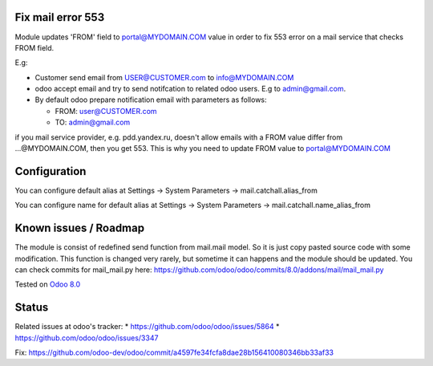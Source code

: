.. image:: https://itpp.dev/images/infinity-readme.png
   :alt: Tested and maintained by IT Projects Labs
   :target: https://itpp.dev

Fix mail error 553
==================

Module updates 'FROM' field to portal@MYDOMAIN.COM  value in order to fix 553 error on a mail service that checks FROM field.

E.g:

* Customer send email from USER@CUSTOMER.com to info@MYDOMAIN.COM
* odoo accept email and try to send notifcation to related odoo users. E.g to admin@gmail.com.
* By default odoo prepare notification email with parameters as follows:

  * FROM: user@CUSTOMER.com
  * TO: admin@gmail.com

if you mail service provider, e.g. pdd.yandex.ru, doesn't allow emails with a FROM value differ from ...@MYDOMAIN.COM, then you get 553. This is why you need to update FROM value to portal@MYDOMAIN.COM

Configuration
=============

You can configure default alias at Settings -> System Parameters -> mail.catchall.alias_from

You can configure name for default alias at Settings -> System Parameters -> mail.catchall.name_alias_from

Known issues / Roadmap
======================

The module is consist of redefined send function from mail.mail
model. So it is just copy pasted source code with some
modification. This function is changed very rarely, but sometime it
can happens and the module should be updated. You can check commits
for mail_mail.py here:
https://github.com/odoo/odoo/commits/8.0/addons/mail/mail_mail.py

Tested on `Odoo 8.0 <https://github.com/odoo/odoo/commit/d023c079ed86468436f25da613bf486a4a17d625>`_

Status
======

Related issues at odoo's tracker: 
* https://github.com/odoo/odoo/issues/5864
* https://github.com/odoo/odoo/issues/3347

Fix: https://github.com/odoo-dev/odoo/commit/a4597fe34fcfa8dae28b156410080346bb33af33

